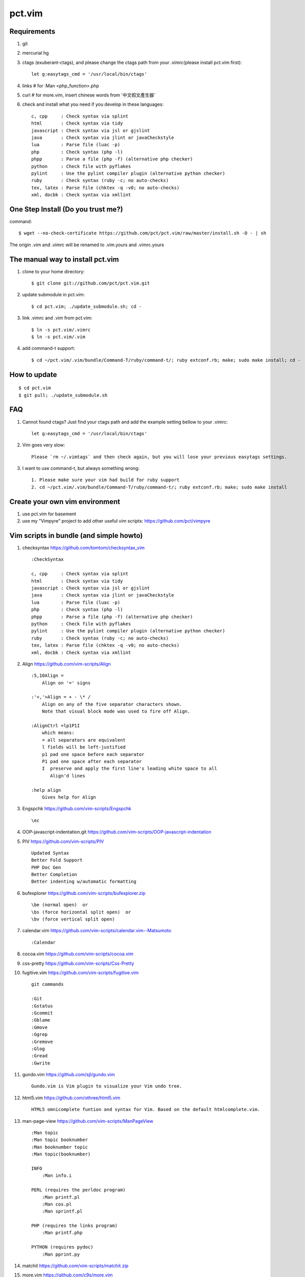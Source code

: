 =======
pct.vim
=======

Requirements
-------------
#. git
#. mercurial hg
#. ctags (exuberant-ctags), and please change the ctags path from your .vimrc(please install pct.vim first)::

    let g:easytags_cmd = '/usr/local/bin/ctags'

#. links # for :Man <php_function>.php
#. curl  # for more.vim, insert chinese words from '中文假文產生器'
#. check and install what you need if you develop in these languages::

    c, cpp     : Check syntax via splint
    html       : Check syntax via tidy
    javascript : Check syntax via jsl or gjslint
    java       : Check syntax via jlint or javaCheckstyle
    lua        : Parse file (luac -p)
    php        : Check syntax (php -l)
    phpp       : Parse a file (php -f) (alternative php checker)
    python     : Check file with pyflakes
    pylint     : Use the pylint compiler plugin (alternative python checker)
    ruby       : Check syntax (ruby -c; no auto-checks)
    tex, latex : Parse file (chktex -q -v0; no auto-checks)
    xml, docbk : Check syntax via xmllint

One Step Install (Do you trust me?)
------------------------------------
command::

    $ wget --no-check-certificate https://github.com/pct/pct.vim/raw/master/install.sh -O - | sh

The origin .vim and .vimrc will be renamed to .vim.yours and .vimrc.yours

The manual way to install pct.vim
----------------------------------
1. clone to your home directory::

    $ git clone git://github.com/pct/pct.vim.git

2. update submodule in pct.vim::

    $ cd pct.vim; ./update_submodule.sh; cd -

3. link .vimrc and .vim from pct.vim::

    $ ln -s pct.vim/.vimrc
    $ ln -s pct.vim/.vim

4. add command-t support::

    $ cd ~/pct.vim/.vim/bundle/Command-T/ruby/command-t/; ruby extconf.rb; make; sudo make install; cd -

How to update
-------------
::

    $ cd pct.vim
    $ git pull; ./update_submodule.sh

FAQ
---

#. Cannot found ctags? Just find your ctags path and add the example setting bellow to your .vimrc::

    let g:easytags_cmd = '/usr/local/bin/ctags' 

#. Vim goes very slow::

    Please `rm ~/.vimtags` and then check again, but you will lose your previous easytags settings.

#. I want to use command-t, but always something wrong::

    1. Please make sure your vim had build for ruby support 
    2. cd ~/pct.vim/.vim/bundle/Command-T/ruby/command-t/; ruby extconf.rb; make; sudo make install 

Create your own vim environment
--------------------------------

1. use pct.vim for basement

2. use my "Vimpyre" project to add other useful vim scripts: https://github.com/pct/vimpyre


Vim scripts in bundle (and simple  howto)
-----------------------------------------
#. checksyntax https://github.com/tomtom/checksyntax_vim ::

    :CheckSyntax

    c, cpp     : Check syntax via splint
    html       : Check syntax via tidy
    javascript : Check syntax via jsl or gjslint
    java       : Check syntax via jlint or javaCheckstyle
    lua        : Parse file (luac -p)
    php        : Check syntax (php -l)
    phpp       : Parse a file (php -f) (alternative php checker)
    python     : Check file with pyflakes
    pylint     : Use the pylint compiler plugin (alternative python checker)
    ruby       : Check syntax (ruby -c; no auto-checks)
    tex, latex : Parse file (chktex -q -v0; no auto-checks)
    xml, docbk : Check syntax via xmllint

#. Align https://github.com/vim-scripts/Align ::

    :5,10Align =
        Align on '=' signs

    :'<,'>Align = + - \* /
        Align on any of the five separator characters shown.
        Note that visual block mode was used to fire off Align.

    :AlignCtrl =lp1P1I
        which means:
        = all separators are equivalent
        l fields will be left-justified
        p1 pad one space before each separator
        P1 pad one space after each separator
        I  preserve and apply the first line's leading white space to all
           Align'd lines

    :help align
        Gives help for Align

#. Engspchk https://github.com/vim-scripts/Engspchk ::

    \ec

#. OOP-javascript-indentation.git https://github.com/vim-scripts/OOP-javascript-indentation 
#. PIV https://github.com/vim-scripts/PIV ::

    Updated Syntax
    Better Fold Support
    PHP Doc Gen
    Better Completion
    Better indenting w/automatic formatting

#. bufexplorer https://github.com/vim-scripts/bufexplorer.zip ::

    \be (normal open)  or
    \bs (force horizontal split open)  or
    \bv (force vertical split open)

#. calendar.vim https://github.com/vim-scripts/calendar.vim--Matsumoto ::

    :Calendar

#. cocoa.vim https://github.com/vim-scripts/cocoa.vim
#. css-pretty https://github.com/vim-scripts/Css-Pretty
#. fugitive.vim https://github.com/vim-scripts/fugitive.vim ::

    git commands

    :Git
    :Gstatus
    :Gcommit
    :Gblame
    :Gmove
    :Ggrep
    :Gremove
    :Glog
    :Gread
    :Gwrite

#. gundo.vim https://github.com/sjl/gundo.vim ::

    Gundo.vim is Vim plugin to visualize your Vim undo tree.

#. html5.vim https://github.com/othree/html5.vim ::

    HTML5 omnicomplete funtion and syntax for Vim. Based on the default htmlcomplete.vim.

#. man-page-view https://github.com/vim-scripts/ManPageView ::

    :Man topic
    :Man topic booknumber
    :Man booknumber topic
    :Man topic(booknumber)

    INFO
        :Man info.i

    PERL (requires the perldoc program)
        :Man printf.pl
        :Man cos.pl
        :Man sprintf.pl

    PHP (requires the links program)
        :Man printf.php

    PYTHON (requires pydoc)
        :Man pprint.py


#. matchit https://github.com/vim-scripts/matchit.zip 
#. more.vim https://github.com/c9s/more.vim ::

    snipMate.vim : [count]more<Tab>，其中 [count] 是可选的数值。
    命令 :AppendMoreText[ count]，其中 [ count] 是可选的数值。
    命令 :MoreText[ count]，同上。
    插入模式快速鍵：`more，在光标后插入假文。
    普通模式快捷键：`more，在下一行插入 [count] 行假文。
    普通模式快捷键：<leader>more，同上。
    簡單的說，在輸入模式時，輸入 `more 即可隨心所欲自動插入假文； 如果安装有 snipMate.vim，还可以使用 [count]more<Tab> 插入 count 行。

    而輸入 :MoreText[ count] 命令可在下一行插入 count 行假文。

#. neocomplcache https://github.com/Shougo/neocomplcache ::

    Ultimate auto-completion system for Vim

#. nerdtree https://github.com/scrooloose/nerdtree ::

    :NERDTree [<start-directory> | <bookmark>]
    :NERDTreeFromBookmark <bookmark>             
    :NERDTreeToggle [<start-directory> | <bookmark>] 
    :NERDTreeMirror                                 
    :NERDTreeClose                                 
    :NERDTreeFind                                 
    :Bookmark <name>
    :BookmarkToRoot <bookmark>
    :RevealBookmark <bookmark>
    :OpenBookmark <bookmark>
    :ClearBookmarks [<bookmarks>]
    :ClearAllBookmarks
    :ReadBookmarks

#. nginx.vim https://github.com/vim-scripts/nginx.vim ::

    nginx syntax

#. pydiction https://github.com/vim-scripts/Pydiction ::

    Tab-complete your Python code 

#. ragtag https://github.com/vim-scripts/ragtag.vim ::

    A set of mappings for HTML, XML, PHP, ASP, eRuby, JSP, and more (formerly allml) 

#. snipmate.vim https://github.com/msanders/snipmate.vim ::

    Just use <Tab> to complete your code

#. supertab https://github.com/ervandew/supertab ::

    Supertab is a plugin which allows you to perform all your insert completion (|ins-completion|) using the tab key.

#. taglist.vim https://github.com/vim-scripts/taglist.vim ::

    :TlistAddFiles {file(s)} [file(s) ...]
    :TlistAddFilesRecursive {directory} [ {pattern} ]
    :TlistClose     Close the taglist window. 
    :TlistDebug [filename]
    :TlistLock
    :TlistMessages
    :TlistOpen      Open and jump to the taglist window. 
    :TlistSessionSave {filename}
    :TlistSessionLoad {filename}
    :TlistShowPrototype [filename] [linenumber]
    :TlistShowTag [filename] [linenumber]
    :TlistHighlightTag
    :TlistToggle    Open or close (toggle) the taglist window. 
    :TlistUndebug
    :TlistUnlock
    :TlistUpdate    Update the tags information for the current buffer. 

#. txt-browser https://github.com/vim-scripts/TxtBrowser ::

    *txtbrowser*    Plugin for browsing plain text 

#. vcscommand https://github.com/vim-scripts/vcscommand.vim ::

    :VCSAdd               
    :VCSAnnotate[!]       
    :VCSBlame[!]          
    :VCSCommit[!]         
    :VCSDelete            
    :VCSDiff              
    :VCSGotoOriginal      
    :VCSGotoOriginal!     
    :VCSInfo              
    :VCSLock              
    :VCSLog               
    :VCSRemove            
    :VCSRevert            
    :VCSReview            
    :VCSStatus            
    :VCSUnlock            
    :VCSUpdate            
    :VCSVimDiff           
    :CVSEdit              
    :CVSEditors           
    :CVSUnedit            
    :CVSWatch             
    :CVSWatchAdd          
    :CVSWatchOn           
    :CVSWatchOff          
    :CVSWatchRemove       
    :CVSWatchers          

#. vim-autocomplpop http://bitbucket.org/ns9tks/vim-autocomplpop ::

    Automatically opens popup menu for completions

#. vim-coffee-script https://github.com/vim-scripts/vim-coffee-script ::

    CoffeeScript support for vim

#. vim-easytags https://github.com/xolox/vim-easytags ::

    Automated tag generation and syntax highlighting in Vim

#. vim-easymotion https://github.com/Lokaltog/vim-easymotion ::

    EasyMotion provides a much simpler way to use some motions in vim

    \m

#. vim-fuzzyfinder https://bitbucket.org/ns9tks/vim-fuzzyfinder/ ::

    Fuzzy/Partial pattern explorer for buffer/file/MRU/command/bookmark/tag/etc.

#. vim-l9 https://bitbucket.org/ns9tks/vim-l9 

#. vim-peepopen https://github.com/shemerey/vim-peepopen ::

    see http://amix.dk/blog/post/19601 for intro, like command-T but Mac OSX Only.

#. vim-rails https://github.com/tpope/vim-rails ::

    :Rails new {directory}  The only global command.  Creates a new Rails
    :Rails!                 Show the version of rails.vim installed.  If rails.vim
    :Rcd [{directory}]      |:cd| to /path/to/railsapp/{directory}.
    :Rlcd [{directory}]     |:lcd| to /path/to/railsapp/{directory}.
    :Rdoc                   Browse to the Rails API, either in doc/api in the
    :Rdoc!                  Make the appropriate |:helptags| call and invoke
    :Redit {file}           Edit {file}, relative to the application root.  Append
    :Rlog [{logfile}]       Split window and open {logfile} ($RAILS_ENV or
    :Rpreview [{path}]      Creates a URL from http://localhost:3000/ and the
    :Rpreview! [{path}]     As with :Rpreview, except :OpenURL is never used.
    :Rtags                  Calls ctags -R on the current application root and
    :Rrefresh               Refreshes certain cached settings.  Most noticeably,
    :Rrefresh!              As above, and also reloads rails.vim.
    :OpenURL {url}          This is not a command provided by the plugin, but
    :Rfind [{file}]         Find {file}.  Very similar to :find, but things like
    :A                      These commands were picked to mimic Michael Sharpe's
    :AE                     a.vim.  Briefly, they edit the "alternate" file, in
    :AS                     either the same window (:A and :AE), a new split
    :AV                     window (:AS), a new vertically split window (:AV), a
    :AT                     new tab (:AT), or read it into the current buffer
    :AD                     (:AD).  A mapping for :A is [f .
    :R                      These are similar |rails-:A| and friends above, only
    :RE                     they jump to the "related" file rather than the
    :RS                     "alternate."  A mapping for :R is ]f .
    :RV                     
    :RT
    :RD
    :Rmodel, those variants would be :RSmodel, :RVmodel, :RTmodel, and :RDmodel.
    :Rcontroller                                    |rails-:Rcontroller|
    :Renvironment                                   |rails-:Renvironment|
    :Rfixtures                                      |rails-:Rfixtures|
    :Rfunctionaltest                                |rails-:Rfunctionaltest|
    :Rhelper                                        |rails-:Rhelper|
    :Rinitializer                                   |rails-:Rinitializer|
    :Rintegrationtest                               |rails-:Rintegrationtest|
    :Rjavascript                                    |rails-:Rjavascript|
    :Rlayout                                        |rails-:Rlayout|
    :Rlib                                           |rails-:Rlib|
    :Rlocale                                        |rails-:Rlocale|
    :Rmailer                                        |rails-:Rmailer|
    :Rmetal                                         |rails-:Rmetal|
    :Rmigration                                     |rails-:Rmigration|
    :Rmodel                                         |rails-:Rmodel|
    :Robserver                                      |rails-:Robserver|
    :Rplugin                                        |rails-:Rplugin|
    :Rspec                                          |rails-:Rspec|
    :Rstylesheet                                    |rails-:Rstylesheet|
    :Rtask                                          |rails-:Rtask|
    :Runittest                                      |rails-:Runittest|
    :Rview                                          |rails-:Rview|
    :Rcontroller [{name}]   Edit the specified or current controller.
    :Renvironment [{name}]  Edit the config/environments file specified.  With no
    :Rfixtures [{name}]     Edit the fixtures for the given or current model.  If
    :Rfunctionaltest [{name}]
    :Rhelper [{name}]       Edit the helper for the specified name or current
    :Rinitializer [{name}]  Edit the config/initializers file specified.  With no
    :Rintegrationtest [{name}]
    :Rjavascript [{name}]   Edit the JavaScript for the specified name or current
    :Rlayout [{name}]       Edit the specified layout.  Defaults to the layout for
    :Rlib [{name}]          Edit the library from the lib directory for the
    :Rlocale [{name}]       Edit the config/locale file specified, optionally
    :Rmailer [{name}]       Edit the mailer specified.  This looks in both
    :Rmetal [{name}]        Edit the app/metal file specified.  With no argument,
    :Rmigration [{pattern}] If {pattern} is a number, find the migration for that
    :Rmodel [{name}]        Edit the specified or current model.
    :Robserver [{name}]     Find the observer with a name like
    :Rplugin [{plugin}[/{path}]]
    :Rspec [{name}]         Edit the given spec.  With no argument, defaults to
    :Rstylesheet [{name}]   Edit the stylesheet for the specified name or current
    :Rtask [{name}]         Edit the .rake file from lib/tasks for the specified
    :Runittest [{name}]     Edit the unit test or model spec for the specified
    :Rview [[{controller}/]{view}]
    :Rnavcommand [options] {name} [{path} ...]
    :Rcommand               Obsolete alias for |:Rnavcommand|.
    :[range]Rake {targets}  Calls |:make!| {targets} (with 'makeprg' being rake,
    :[range]Rake! {targets} Called with a bang, :Rake will forgo opening the
    :Rscript {script} {options}
    :Rconsole {options}     Obsolete. Call |:Rscript| instead.
    :[range]Rrunner {code}  Executes {code} with script/runner.  Differs from
    :[range]Rp {code}       Like :Rrunner, but call the Ruby p method on the
    :[range]Rpp {code}      Like :Rp, but with pp (pretty print) or y (YAML
    :[range]Ry  {code}      output).
    :Rgenerate {options}    Calls script/generate {options}, and then edits the
    :Rdestroy {options}     Calls script/destroy {options}.
    :Rserver {options}      Launches script/server {options} in the background.
    :Rserver! {options}     Same as |:Rserver|, only first attempts to kill any
    :[range]Rextract [{controller}/]{name}  
    :[range]Rpartial [{controller}/]{name}  
    :Rinvert                In a migration, rewrite the self.up method into a
    :Rtree [{arg}]          If |NERDTree| is installed, open a tree for the
    :Rdbext [{environment}] This command is only provided when the |dbext| plugin
    :Rabbrev                List all Rails abbreviations.
    :Rabbrev {abbr} {expn} [{extra}]
    :Rabbrev! {abbr}        Remove an abbreviation.
    :Rset {option}[={value}]

#. vim-scmfrontend https://bitbucket.org/ns9tks/vim-scmfrontend ::

    :SfeCommand[!]                  (Default mapping: \s:)
    :SfeCommitFile[!]               (Default mapping: \sC)
    :SfeCommitTracked[!]            (Default mapping: \s<C-c>)
    :SfeCommitAll[!]                (Default mapping: \sc)
    :SfeRecordFile[!]               (Default mapping: \sE)
    :SfeRecordAll[!]                (Default mapping: \se)
    :SfeCheckout[!]                 (Default mapping: \so)
    :SfeMerge[!]                    (Default mapping: \sm)
    :SfeBranch[!]                   (Default mapping: \sb)
    :SfeBranchDelete[!]             (Default mapping: \sB)
    :SfeRebase[!]                   (Default mapping: \sr)
    :SfeStrip[!]                    (Default mapping: \st)
    :SfePull[!]                     (Default mapping: \s[)
    :SfePush[!]                     (Default mapping: \s])
    :SfeDiffFile[!]                 (Default mapping: \sD)
    :SfeDiffAll[!]                  (Default mapping: \sd)
    :SfeLogFile[!]                  (Default mapping: \sL)
    :SfeLogAll[!]                   (Default mapping: \sl)
    :SfeAnnotateFile[!]             (Default mapping: \sn)
    :SfeStatus[!]                   (Default mapping: \ss)
    :SfeGrep[!]                     (Default mapping: \sg)
    :SfeLoadModified[!]             (Default mapping: \s!)
    :SfeLoadAll[!]                  (Default mapping: \s<CR>)
    :SfeFindFile[!]                 (Default mapping: \sf)

#. vim-surround https://github.com/tpope/vim-surround ::

    surround.vim: quoting/parenthesizing made simple

#. vimwiki https://github.com/vim-scripts/vimwiki :: 

    Personal Wiki for Vim
    :Vimwiki2HTML -- Convert current wiki link to HTML
    :VimwikiAll2HTML -- Convert all your wiki links to HTML

#. xmledit https://github.com/sukima/xmledit ::

    A filetype plugin for VIM to help edit XML files

#. command-t https://github.com/vim-scripts/Command-T/ ::

    https://wincent.com/products/command-t

    \t
    \b

#. zencoding-vim https://github.com/mattn/zencoding-vim ::

    Tutorial of zencoding.vim

                                                        mattn <mattn.jp@gmail.com>

    1. Expand Abbreviation

      Type abbreviation as 'div>p#foo$*3>a' and type '<c-y>,'.
      ---------------------
      <div>
          <p id="foo1">
              <a href=""></a>
          </p>
          <p id="foo2">
              <a href=""></a>
          </p>
          <p id="foo3">
              <a href=""></a>
          </p>
      </div>
      ---------------------

    2. Wrap with Abbreviation

      Write as below.
      ---------------------
      test1
      test2
      test3
      ---------------------
      Then do visual select(line wize) and type '<c-y>,'.
      If you request 'Tag:', then type 'ul>li*'.
      ---------------------
      <ul>
          <li>test1</li>
          <li>test2</li>
          <li>test3</li>
      </ul>
      ---------------------

      If you type tag as 'blockquote', then you'll see as following.
      ---------------------
      <blockquote>
          test1
          test2
          test3
      </blockquote>
      ---------------------

    3. Balance Tag Inward

      type '<c-y>d' in insert mode.

    4. Balance Tag Outward

      type '<c-y>D' in insert mode.

    5. Go to Next Edit Point

      type '<c-y>n' in insert mode.

    6. Go to Previous Edit Point

      type '<c-y>N' in insert mode.

    7. Update <img> Size

      Move cursor to img tag.
      ---------------------
      <img src="foo.png" />
      ---------------------
      Type '<c-y>i' on img tag 
      ---------------------
      <img src="foo.png" width="32" height="48" />
      ---------------------

    8. Merge Lines

      select the lines included '<li>'
      ---------------------
      <ul>
        <li class="list1"></li>
        <li class="list2"></li>
        <li class="list3"></li>
      </ul>
      ---------------------
      and type 'J'
      ---------------------
      <ul>
        <li class="list1"></li><li class="list2"></li><li class="list3"></li>
      </ul>
      ---------------------

    9. Remove Tag

      Move cursor in block
      ---------------------
      <div class="foo">
        <a>cursor is here</a>
      </div>
      ---------------------
      Type '<c-y>k' in insert mode.
      ---------------------
      <div class="foo">
        
      </div>
      ---------------------

      And type '<c-y>j' in there again.
      ---------------------

      ---------------------

    10. Split/Join Tag

      Move cursor in block
      ---------------------
      <div class="foo">
        cursor is here
      </div>
      ---------------------
      Type '<c-y>j' in insert mode.
      ---------------------
      <div class="foo"/>
      ---------------------

      And type '<c-y>j' in there again.
      ---------------------
      <div class="foo">
      </div>
      ---------------------

    11. Toggle Comment

      Move cursor to block
      ---------------------
      <div>
        hello world
      </div>
      ---------------------
      Type '<c-y>/' in insert mode.
      ---------------------
      <!-- <div>
        hello world
      </div> -->
      ---------------------
      Type '<c-y>/' in there again.
      ---------------------
      <div>
        hello world
      </div>
      ---------------------

    12. Make anchor from URL

      Move cursor to URL
      ---------------------
      http://www.google.com/
      ---------------------
      Type '<c-y>a'
      ---------------------
      <a href="http://www.google.com/">Google</a>
      ---------------------

    13. Make quoted text from URL

      Move cursor to URL
      ---------------------
      http://github.com/
      ---------------------
      Type '<c-y>A'
      ---------------------
      <blockquote class="quote">
        <a href="http://github.com/">Secure source code hosting and collaborative development - GitHub</a><br />
        <p>How does it work? Get up and running in seconds by forking a project, pushing an existing repository...</p>
        <cite>http://github.com/</cite>
      </blockquote>
      ---------------------

    14. Installing zencoding.vim for language you using.

      # cd ~/.vim
      # unzip zencoding-vim.zip

      or if you install pathogen.vim:

      # cd ~/.vim/bundle # or make directory
      # unzip /path/to/zencoding-vim.zip

      if you get sources from repository:

      # cd ~/.vim/bundle # or make directory
      # git clone http://github.com/mattn/zencoding-vim.git

    15. Enable zencoding.vim for language you using.

      You can customize the behavior of language you using.

      ---------------------
      # cat >> ~/.vimrc
      let g:user_zen_settings = {
      \  'php' : {
      \    'extends' : 'html',
      \    'filters' : 'c',
      \  },
      \  'xml' : {
      \    'extends' : 'html',
      \  },
      \  'haml' : {
      \    'extends' : 'html',
      \  },
      \}
      ---------------------

